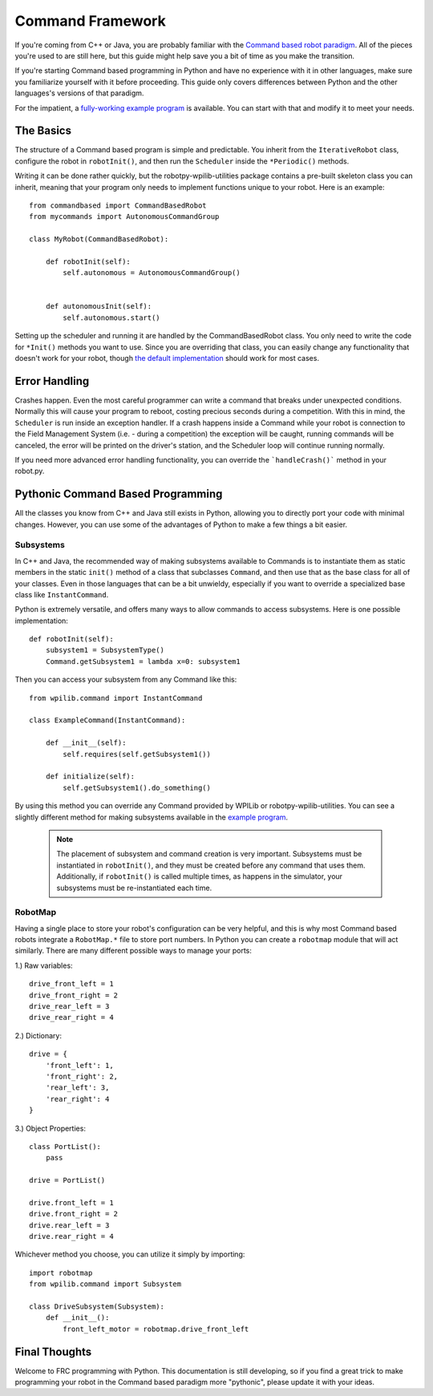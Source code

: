 .. _command_framework_docs:

Command Framework
=================

If you're coming from C++ or Java, you are probably familiar with the `Command based robot paradigm <https://wpilib.screenstepslive.com/s/4485/m/13810/l/241892-what-is-command-based-programming>`_.
All of the pieces you're used to are still here, but this guide might help save
you a bit of time as you make the transition.

If you're starting Command based programming in Python and have no experience
with it in other languages, make sure you familiarize yourself with it before
proceeding. This guide only covers differences between Python and the other
languages's versions of that paradigm.

For the impatient, a `fully-working example program <https://github.com/robotpy/examples/tree/master/command-based>`_
is available. You can start with that and modify it to meet your needs.

The Basics
----------
The structure of a Command based program is simple and predictable. You inherit
from the ``IterativeRobot`` class, configure the robot in ``robotInit()``, and
then run the ``Scheduler`` inside the ``*Periodic()`` methods.

Writing it can be done rather quickly, but the robotpy-wpilib-utilities package
contains a pre-built skeleton class you can inherit, meaning that your program
only needs to implement functions unique to your robot. Here is an example::

    from commandbased import CommandBasedRobot
    from mycommands import AutonomousCommandGroup

    class MyRobot(CommandBasedRobot):

        def robotInit(self):
            self.autonomous = AutonomousCommandGroup()


        def autonomousInit(self):
            self.autonomous.start()


Setting up the scheduler and running it are handled by the CommandBasedRobot
class. You only need to write the code for ``*Init()`` methods you want to use.
Since you are overriding that class, you can easily change any functionality
that doesn't work for your robot, though `the default implementation <https://github.com/robotpy/robotpy-wpilib-utilities/blob/master/commandbased/commandbasedrobot.py>`_
should work for most cases.

Error Handling
--------------

Crashes happen. Even the most careful programmer can write a command that breaks
under unexpected conditions. Normally this will cause your program to reboot,
costing precious seconds during a competition. With this in mind, the
``Scheduler`` is run inside an exception handler. If a crash happens inside a
Command while your robot is connection to the Field Management System (i.e. -
during a competition) the exception will be caught, running commands will be
canceled, the error will be printed on the driver's station, and the Scheduler
loop will continue running normally.

If you need more advanced error handling functionality, you can override the
```handleCrash()``` method in your robot.py.

Pythonic Command Based Programming
----------------------------------

All the classes you know from C++ and Java still exists in Python, allowing you
to directly port your code with minimal changes. However, you can use some of
the advantages of Python to make a few things a bit easier.

Subsystems
~~~~~~~~~~

In C++ and Java, the recommended way of making subsystems available to Commands
is to instantiate them as static members in the static ``init()`` method of a class that subclasses ``Command``, and then use that as the base class for all of your classes. Even in those languages that can be a bit unwieldy, especially if you want to override a specialized base class like ``InstantCommand``.

Python is extremely versatile, and offers many ways to allow commands to access subsystems. Here is one possible implementation::

    def robotInit(self):
        subsystem1 = SubsystemType()
        Command.getSubsystem1 = lambda x=0: subsystem1

Then you can access your subsystem from any Command like this::

    from wpilib.command import InstantCommand

    class ExampleCommand(InstantCommand):

        def __init__(self):
            self.requires(self.getSubsystem1())

        def initialize(self):
            self.getSubsystem1().do_something()

By using this method you can override any Command provided by WPILib or
robotpy-wpilib-utilities. You can see a slightly different method for making subsystems available in the `example program <https://github.com/robotpy/examples/tree/master/command-based/robot.py>`_.

 .. note:: The placement of subsystem and command creation is very important. 
           Subsystems must be instantiated in ``robotInit()``, and they must be 
           created before any command that uses them. Additionally, if 
           ``robotInit()`` is called multiple times, as happens in the simulator, 
           your subsystems must be re-instantiated each time.

RobotMap
~~~~~~~~

Having a single place to store your robot's configuration can be very helpful,
and this is why most Command based robots integrate a ``RobotMap.*`` file to
store port numbers. In Python you can create a ``robotmap`` module that will act
similarly. There are many different possible ways to manage your ports:

1.) Raw variables::

    drive_front_left = 1
    drive_front_right = 2
    drive_rear_left = 3
    drive_rear_right = 4

2.) Dictionary::

    drive = {
        'front_left': 1,
        'front_right': 2,
        'rear_left': 3,
        'rear_right': 4
    }

3.) Object Properties::

    class PortList():
        pass

    drive = PortList()

    drive.front_left = 1
    drive.front_right = 2
    drive.rear_left = 3
    drive.rear_right = 4

Whichever method you choose, you can utilize it simply by importing::

    import robotmap
    from wpilib.command import Subsystem

    class DriveSubsystem(Subsystem):
        def __init__():
            front_left_motor = robotmap.drive_front_left

Final Thoughts
--------------

Welcome to FRC programming with Python. This documentation is still developing,
so if you find a great trick to make programming your robot in the Command based
paradigm more "pythonic", please update it with your ideas.

.. seealso:: :ref:`magicbot_framework_docs`
